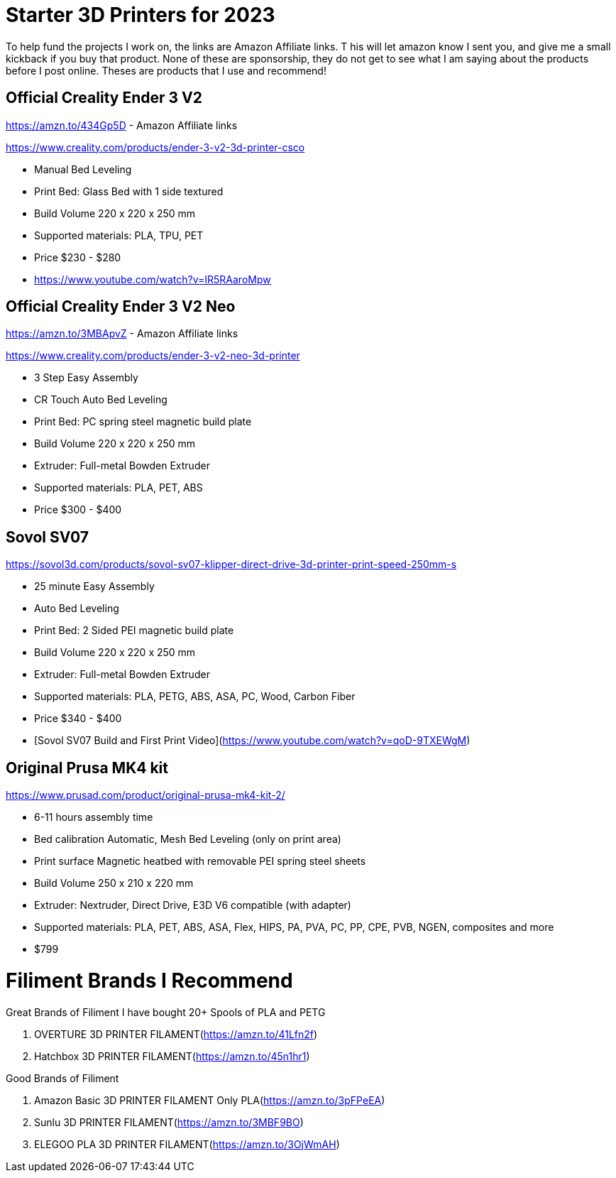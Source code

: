 = Starter 3D Printers for 2023

To help fund the projects I work on, the links are Amazon Affiliate links. T
his will let amazon know I sent you, and give me a small kickback if you buy that product. 
None of these are sponsorship, they do not get to see what I am saying about the products before I post online. 
Theses are products that I use and recommend!

== Official Creality Ender 3 V2
https://amzn.to/434Gp5D - Amazon Affiliate links

https://www.creality.com/products/ender-3-v2-3d-printer-csco

* Manual Bed Leveling
* Print Bed: Glass Bed with 1 side textured
* Build Volume 220 x 220 x 250 mm
* Supported materials: PLA, TPU, PET
* Price $230 - $280
* https://www.youtube.com/watch?v=IR5RAaroMpw


== Official Creality Ender 3 V2 Neo
https://amzn.to/3MBApvZ - Amazon Affiliate links

https://www.creality.com/products/ender-3-v2-neo-3d-printer

* 3 Step Easy Assembly
* CR Touch Auto Bed Leveling
* Print Bed: PC spring steel magnetic build plate
* Build Volume 220 x 220 x 250 mm
* Extruder: Full-metal Bowden Extruder
* Supported materials: PLA, PET, ABS
* Price $300 - $400

== Sovol SV07
https://sovol3d.com/products/sovol-sv07-klipper-direct-drive-3d-printer-print-speed-250mm-s

* 25 minute Easy Assembly
* Auto Bed Leveling
* Print Bed: 2 Sided PEI magnetic build plate
* Build Volume 220 x 220 x 250 mm
* Extruder: Full-metal Bowden Extruder
* Supported materials: PLA, PETG, ABS, ASA, PC, Wood, Carbon Fiber
* Price $340 - $400
* [Sovol SV07 Build and First Print Video](https://www.youtube.com/watch?v=qoD-9TXEWgM)


== Original Prusa MK4 kit
https://www.prusad.com/product/original-prusa-mk4-kit-2/

* 6-11 hours assembly time
* Bed calibration Automatic, Mesh Bed Leveling (only on print area)
* Print surface Magnetic heatbed with removable PEI spring steel sheets
* Build Volume 250 x 210 x 220 mm
* Extruder: Nextruder, Direct Drive, E3D V6 compatible (with adapter)
* Supported materials: PLA, PET, ABS, ASA, Flex, HIPS, PA, PVA, PC, PP, CPE, PVB, NGEN, composites and more
* $799


= Filiment Brands I Recommend

Great Brands of Filiment I have bought 20+ Spools of PLA and PETG

. OVERTURE 3D PRINTER FILAMENT(https://amzn.to/41Lfn2f)
. Hatchbox 3D PRINTER FILAMENT(https://amzn.to/45n1hr1)


Good Brands of Filiment

. Amazon Basic 3D PRINTER FILAMENT Only PLA(https://amzn.to/3pFPeEA)
. Sunlu 3D PRINTER FILAMENT(https://amzn.to/3MBF9BO)
. ELEGOO PLA 3D PRINTER FILAMENT(https://amzn.to/3OjWmAH)


